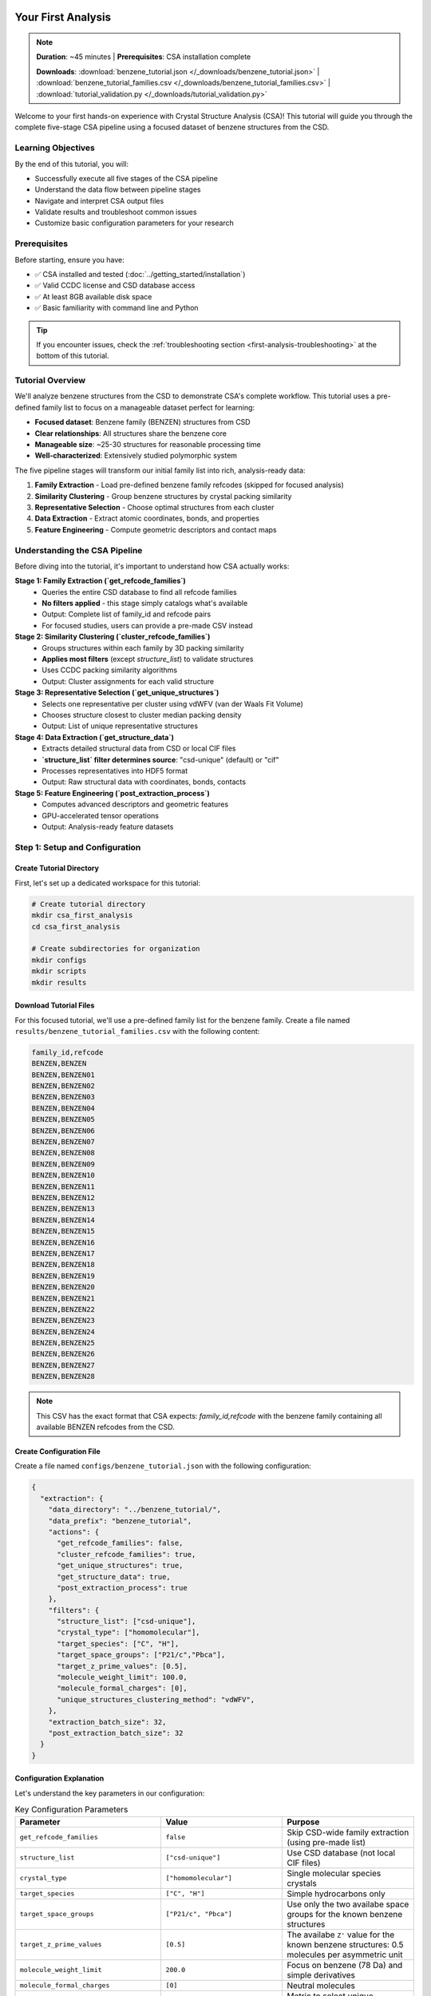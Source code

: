Your First Analysis
==================

.. note::
   **Duration**: ~45 minutes | **Prerequisites**: CSA installation complete
   
   **Downloads**: :download:`benzene_tutorial.json </_downloads/benzene_tutorial.json>` | :download:`benzene_tutorial_families.csv </_downloads/benzene_tutorial_families.csv>` | :download:`tutorial_validation.py </_downloads/tutorial_validation.py>`

Welcome to your first hands-on experience with Crystal Structure Analysis (CSA)! This tutorial will guide you through the complete five-stage CSA pipeline using a focused dataset of benzene structures from the CSD.

Learning Objectives
-------------------

By the end of this tutorial, you will:

* Successfully execute all five stages of the CSA pipeline
* Understand the data flow between pipeline stages
* Navigate and interpret CSA output files
* Validate results and troubleshoot common issues
* Customize basic configuration parameters for your research

Prerequisites
-------------

Before starting, ensure you have:

* ✅ CSA installed and tested (:doc:`../getting_started/installation`)
* ✅ Valid CCDC license and CSD database access
* ✅ At least 8GB available disk space
* ✅ Basic familiarity with command line and Python

.. tip::
   
   If you encounter issues, check the :ref:`troubleshooting section <first-analysis-troubleshooting>` at the bottom of this tutorial.

Tutorial Overview
-----------------

We'll analyze benzene structures from the CSD to demonstrate CSA's complete workflow. This tutorial uses a pre-defined family list to focus on a manageable dataset perfect for learning:

* **Focused dataset**: Benzene family (BENZEN) structures from CSD
* **Clear relationships**: All structures share the benzene core
* **Manageable size**: ~25-30 structures for reasonable processing time
* **Well-characterized**: Extensively studied polymorphic system

The five pipeline stages will transform our initial family list into rich, analysis-ready data:

1. **Family Extraction** - Load pre-defined benzene family refcodes (skipped for focused analysis)
2. **Similarity Clustering** - Group benzene structures by crystal packing similarity  
3. **Representative Selection** - Choose optimal structures from each cluster
4. **Data Extraction** - Extract atomic coordinates, bonds, and properties
5. **Feature Engineering** - Compute geometric descriptors and contact maps

Understanding the CSA Pipeline
------------------------------

Before diving into the tutorial, it's important to understand how CSA actually works:

**Stage 1: Family Extraction (`get_refcode_families`)**
   - Queries the entire CSD database to find all refcode families
   - **No filters applied** - this stage simply catalogs what's available
   - Output: Complete list of family_id and refcode pairs
   - For focused studies, users can provide a pre-made CSV instead

**Stage 2: Similarity Clustering (`cluster_refcode_families`)**
   - Groups structures within each family by 3D packing similarity
   - **Applies most filters** (except `structure_list`) to validate structures
   - Uses CCDC packing similarity algorithms
   - Output: Cluster assignments for each valid structure

**Stage 3: Representative Selection (`get_unique_structures`)**
   - Selects one representative per cluster using vdWFV (van der Waals Fit Volume)
   - Chooses structure closest to cluster median packing density
   - Output: List of unique representative structures

**Stage 4: Data Extraction (`get_structure_data`)**
   - Extracts detailed structural data from CSD or local CIF files
   - **`structure_list` filter determines source**: "csd-unique" (default) or "cif"
   - Processes representatives into HDF5 format
   - Output: Raw structural data with coordinates, bonds, contacts

**Stage 5: Feature Engineering (`post_extraction_process`)**
   - Computes advanced descriptors and geometric features
   - GPU-accelerated tensor operations
   - Output: Analysis-ready feature datasets

Step 1: Setup and Configuration
-------------------------------

Create Tutorial Directory
~~~~~~~~~~~~~~~~~~~~~~~~~

First, let's set up a dedicated workspace for this tutorial:

.. code-block:: bash

   # Create tutorial directory
   mkdir csa_first_analysis
   cd csa_first_analysis
   
   # Create subdirectories for organization
   mkdir configs
   mkdir scripts
   mkdir results

Download Tutorial Files
~~~~~~~~~~~~~~~~~~~~~~

For this focused tutorial, we'll use a pre-defined family list for the benzene family. Create a file named ``results/benzene_tutorial_families.csv`` with the following content:

.. code-block:: text

   family_id,refcode
   BENZEN,BENZEN
   BENZEN,BENZEN01
   BENZEN,BENZEN02
   BENZEN,BENZEN03
   BENZEN,BENZEN04
   BENZEN,BENZEN05
   BENZEN,BENZEN06
   BENZEN,BENZEN07
   BENZEN,BENZEN08
   BENZEN,BENZEN09
   BENZEN,BENZEN10
   BENZEN,BENZEN11
   BENZEN,BENZEN12
   BENZEN,BENZEN13
   BENZEN,BENZEN14
   BENZEN,BENZEN15
   BENZEN,BENZEN16
   BENZEN,BENZEN17
   BENZEN,BENZEN18
   BENZEN,BENZEN19
   BENZEN,BENZEN20
   BENZEN,BENZEN21
   BENZEN,BENZEN22
   BENZEN,BENZEN23
   BENZEN,BENZEN24
   BENZEN,BENZEN25
   BENZEN,BENZEN26
   BENZEN,BENZEN27
   BENZEN,BENZEN28

.. note::
   
   This CSV has the exact format that CSA expects: `family_id,refcode` with the benzene family containing all available BENZEN refcodes from the CSD.

Create Configuration File
~~~~~~~~~~~~~~~~~~~~~~~~~

Create a file named ``configs/benzene_tutorial.json`` with the following configuration:

.. code-block:: json

   {
     "extraction": {
       "data_directory": "../benzene_tutorial/",
       "data_prefix": "benzene_tutorial",
       "actions": {
         "get_refcode_families": false,
         "cluster_refcode_families": true,
         "get_unique_structures": true,
         "get_structure_data": true,
         "post_extraction_process": true
       },
       "filters": {
         "structure_list": ["csd-unique"],
         "crystal_type": ["homomolecular"],
         "target_species": ["C", "H"],
         "target_space_groups": ["P21/c","Pbca"],
         "target_z_prime_values": [0.5],
         "molecule_weight_limit": 100.0,
         "molecule_formal_charges": [0],
         "unique_structures_clustering_method": "vdWFV",
       },
       "extraction_batch_size": 32,
       "post_extraction_batch_size": 32
     }
   }

Configuration Explanation
~~~~~~~~~~~~~~~~~~~~~~~~~

Let's understand the key parameters in our configuration:

.. list-table:: Key Configuration Parameters
   :header-rows: 1
   :widths: 25 35 40

   * - Parameter
     - Value
     - Purpose
   * - ``get_refcode_families``
     - ``false``
     - Skip CSD-wide family extraction (using pre-made list)
   * - ``structure_list``
     - ``["csd-unique"]``
     - Use CSD database (not local CIF files)
   * - ``crystal_type``
     - ``["homomolecular"]``
     - Single molecular species crystals
   * - ``target_species``
     - ``["C", "H"]``
     - Simple hydrocarbons only
   * - ``target_space_groups``
     - ``["P21/c", "Pbca"]``
     - Use only the two availabe space groups for the known benzene structures
   * - ``target_z_prime_values``
     - ``[0.5]``
     - The availabe ``Z'`` value for the known benzene structures: 0.5 molecules per asymmetric unit
   * - ``molecule_weight_limit``
     - ``200.0``
     - Focus on benzene (78 Da) and simple derivatives
   * - ``molecule_formal_charges``
     - ``[0]``
     - Neutral molecules
   * - ``unique_structures_clustering_method``
     - ``vdWFV``
     - Metric to select unique structure from a cluster

.. note::
   
   These parameters create a focused, high-quality dataset perfect for learning CSA fundamentals. The filters are applied during clustering, not during family extraction.

Step 2: Pipeline Execution
--------------------------

Running the Complete Pipeline
~~~~~~~~~~~~~~~~~~~~~~~~~~~~

Now let's execute the CSA pipeline with our configuration:

.. code-block:: bash

   # Navigate to CSA installation directory
   cd /path/to/crystal-structure-analysis
   
   # Run the pipeline (adjust path to your tutorial directory)
   python src/csa_main.py --config /path/to/csa_first_analysis/configs/benzene_tutorial.json

Expected Progress Output
~~~~~~~~~~~~~~~~~~~~~~~

You should see output similar to this:

.. code-block:: text

   2025-05-04 17:21:30,846 - root - INFO - Loading configuration from csa_config.json
   2025-05-04 17:21:30,846 - root - INFO - Starting extraction step...
   2025-05-04 17:21:30,846 - crystal_analyzer - INFO - Starting data extraction pipeline...
   2025-05-04 17:21:30,846 - crystal_analyzer - INFO - Clustering refcode families...
   2025-05-04 17:21:56,171 - csd_operations - INFO - Saved clustered families to ..\benzene_tutorial\benzene_tutorial_refcode_families_clustered.csv
   2025-05-04 17:21:56,171 - crystal_analyzer - INFO - Refcode families clustered into 23 groups.
   2025-05-04 17:21:56,171 - crystal_analyzer - INFO - Selecting unique structures …
   2025-05-04 17:21:58,029 - csd_operations - INFO - Saved unique structures to ..\benzene_tutorial\benzene_tutorial_refcode_families_unique.csv
   2025-05-04 17:21:58,029 - crystal_analyzer - INFO - Unique structures selected: 2 structures across 1 families
   2025-05-04 17:21:58,029 - crystal_analyzer - INFO - Extracting detailed structure data into ..\benzene_tutorial\benzene_tutorial.h5 …
   2025-05-04 17:21:58,029 - structure_data_extractor - INFO - Overwriting existing HDF5 file: ..\benzene_tutorial\benzene_tutorial.h5
   2025-05-04 17:21:58,037 - structure_data_extractor - INFO - 2 structures to extract (batch size 1000)
   2025-05-04 17:21:58,037 - structure_data_extractor - INFO - Extracting batch 1 (size 2)
   2025-05-04 17:21:59,893 - structure_data_extractor - INFO - Raw data extraction complete; HDF5 file closed.
   2025-05-04 17:21:59,893 - crystal_analyzer - INFO - Detailed structure data extracted and saved to ..\benzene_tutorial\benzene_tutorial.h5
   2025-05-04 17:21:59,893 - structure_post_extraction_processor - INFO - Removing existing processed file: ..\benzene_tutorial\benzene_tutorial_processed.h5
   2025-05-04 17:21:59,906 - structure_post_extraction_processor - INFO - Found 2 structures to process.
   2025-05-04 17:21:59,906 - structure_post_extraction_processor - INFO - Processing structures 1 to 2
   2025-05-04 17:22:00,292 - structure_post_extraction_processor - INFO - Post-extraction fast processing complete.
   2025-05-04 17:22:00,292 - crystal_analyzer - INFO - Data extraction completed in 0:00:29.445523
   2025-05-04 17:22:00,292 - root - INFO - Data extraction completed successfully.

Performance Expectations
~~~~~~~~~~~~~~~~~~~~~~~~

Expected performance for this tutorial:

**Stage 1 (Not performed)**

**Stage 2 (<2 minutes)**
    Groups structures with similar crystal packing

**Stage 3 (<1 minute)**
    Picks the best representative from each cluster

**Stage 4 (<1 minute)**
    Extracts atomic coordinates and basic properties

**Stage 5 (<1 minute)**
    Computes advanced molecular descriptors

Step 3: Exploring the Results
-----------------------------

Output File Structure
~~~~~~~~~~~~~~~~~~~~

After successful completion, your results directory should contain:

.. code-block:: text

   results/
   ├── benzene_tutorial_families.csv              # Pre-made family list (input)
   ├── benzene_tutorial_clustered_families.csv    # Stage 2 output
   ├── benzene_tutorial_unique_structures.csv     # Stage 3 output
   ├── benzene_tutorial_structures.h5             # Stage 4 output
   └── benzene_tutorial_structures_processed.h5   # Stage 5 output

Understanding CSV Outputs
~~~~~~~~~~~~~~~~~~~~~~~~~

**1. Input Family List**

.. code-block:: python

   import pandas as pd
   
   # Load and examine the input family list
   families_df = pd.read_csv('../benzene_tutorial/benzene_tutorial_refcode_families.csv')
   print(f"Input structures: {len(families_df)}")
   print(f"Families: {families_df['family_id'].nunique()}")
   
   # Show the family structure
   print(families_df.head(5))

Expected output:

.. code-block:: text

   Input structures: 29
   Families: 1
   
     family_id   refcode
   0    BENZEN    BENZEN
   1    BENZEN  BENZEN01
   2    BENZEN  BENZEN02
   3    BENZEN  BENZEN03
   4    BENZEN  BENZEN04
   5    BENZEN  BENZEN05
   6    BENZEN  BENZEN06
   7    BENZEN  BENZEN07
   8    BENZEN  BENZEN08
   9    BENZEN  BENZEN09

**2. Clustered Families (Stage 2)**

.. code-block:: python

   # Load clustering results
   clustered_df = pd.read_csv('../benzene_tutorial/benzene_tutorial_refcode_families_clustered..csv')
   print(f"Structures after filtering: {len(clustered_df)}")
   print(f"Total clusters formed: {clustered_df['cluster_id'].nunique()}")
   
   # Analyze cluster sizes
   cluster_sizes = clustered_df.groupby('cluster_id').size()
   print(f"Average cluster size: {cluster_sizes.mean():.2f}")
   print(f"Largest cluster: {cluster_sizes.max()} structures")
   print(f"Cluster size distribution:")
   print(cluster_sizes.value_counts().sort_index())
   
Expected output:

.. code-block:: text

   Structures after filtering: 23
   Total clusters formed: 2
   Average cluster size: 11.50
   Largest cluster: 16 structures
   Cluster size distribution:
   7     1
   16    1

**3. Representative Structures (Stage 3)**

.. code-block:: python

   # Load final structure selection
   unique_df = pd.read_csv('../benzene_tutorial/benzene_tutorial_refcode_families_unique.csv')
   print(f"Representative structures selected: {len(unique_df)}")
   
   # Show selected representatives
   print("Selected representative structures:")
   print(unique_df[['family_id', 'refcode']].to_string(index=False))
   
Expected output:

.. code-block:: text

   Representative structures selected: 2
   Selected representative structures:
   family_id  refcode
      BENZEN BENZEN22
      BENZEN BENZEN24
	  
Congratulations!
================

🎉 **Your first CSA data extraction is complete!** 

You have successfully:

✅ **Executed the complete CSA pipeline** from clustering to feature engineering
✅ **Generated analysis-ready datasets** with 2 representative benzene structures  
✅ **Created HDF5 files** containing atomic coordinates, molecular descriptors, and contact maps
✅ **Understood the data flow** between all five pipeline stages
✅ **Learned to interpret** CSV outputs and validate results

What You've Accomplished
------------------------

Your tutorial has produced:

* **2 representative benzene structures** selected from 23 valid CSD entries
* **Complete structural data** including atomic coordinates and bond connectivity  
* **Advanced molecular descriptors** like fragment properties and shape parameters
* **Intermolecular contact maps** identifying hydrogen bonds and close contacts
* **Analysis-ready HDF5 datasets** optimized for computational analysis

Next Steps: Analyzing Your Data
-------------------------------

Now that you have working CSA datasets, it's time to explore and analyze your results:

**Start with Data Access**
   📖 :doc:`../user_guide/basic_analysis` → **"Accessing Your Data"** section
   
   Learn how to load and navigate your HDF5 files, extract crystal properties, and understand the data structure CSA has created.

**Explore Analysis Workflows**  
   📊 :doc:`../user_guide/basic_analysis` → **"Essential Analysis Workflows"** section
   
   Discover practical analysis patterns including property distributions, fragment analysis, and contact network exploration.

**Recommended Learning Path**

1. **Immediate next step**: :ref:`Accessing Your Data <accessing-your-data>` to load and inspect your benzene dataset
2. **Then explore**: :ref:`Crystal Property Analysis <crystal-property-analysis>` to visualize your results  
3. **Advanced analysis**: :ref:`Fragment Analysis <fragment-analysis>` to study benzene molecular shapes
4. **Finally try**: :ref:`Contact Analysis <contact-analysis>` to map intermolecular interactions

**Ready for More?**

* **Try different chemical systems** → Modify your configuration to study other molecular families
* **Scale up your analysis** → Remove size restrictions and analyze larger datasets
* **Explore domain-specific tutorials** → :doc:`../tutorials/organic_chemistry` for hydrocarbon-specific workflows
* **Learn advanced configuration** → :doc:`../user_guide/configuration` for research-optimized setups

Welcome to the CSA community! 🚀 You're now ready to tackle real crystallographic research questions with confidence.


